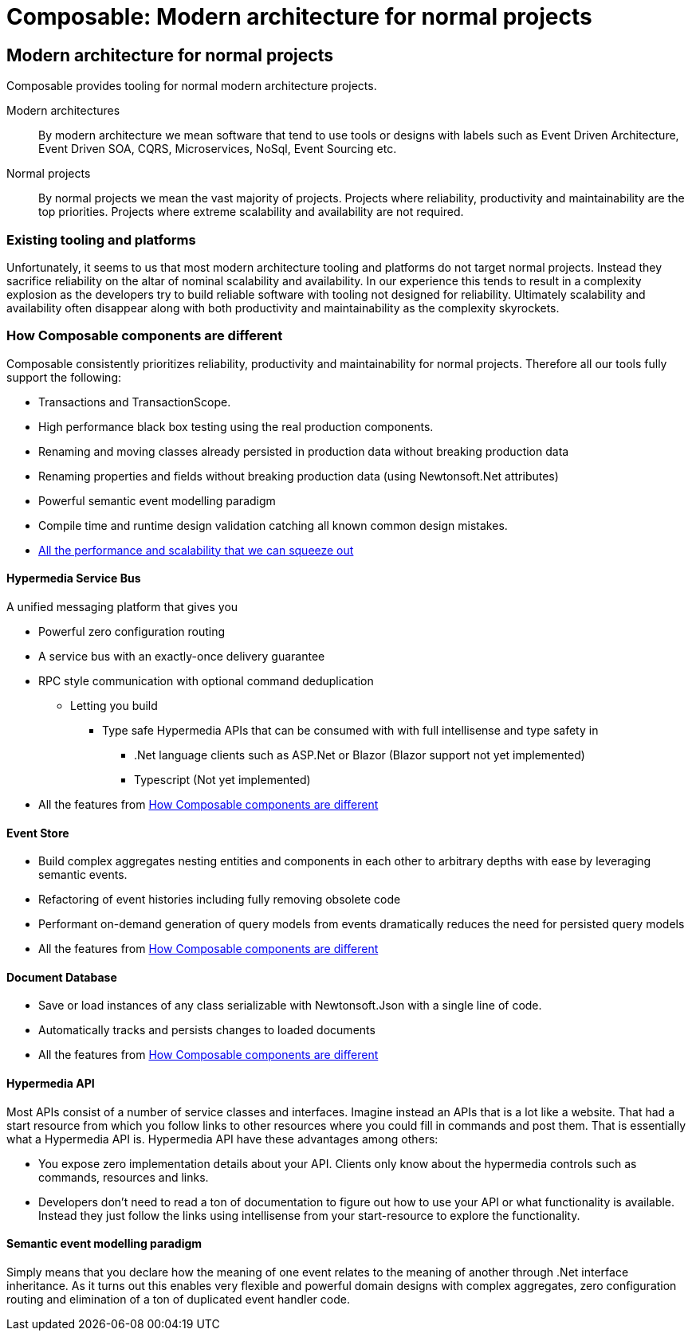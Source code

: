 = Composable: Modern architecture for normal projects

== Modern architecture for normal projects
Composable provides tooling for normal modern architecture projects.

Modern architectures::
By modern architecture we mean software that tend to use tools or designs with labels such as Event Driven Architecture, Event Driven SOA, CQRS, Microservices, NoSql, Event Sourcing etc.
Normal projects::
By normal projects we mean the vast majority of projects. Projects where reliability, productivity and maintainability are the top priorities. Projects where extreme scalability and availability are not required.

=== Existing tooling and platforms
Unfortunately, it seems to us that most modern architecture tooling and platforms do not target normal projects. Instead they sacrifice reliability on the altar of nominal scalability and availability. In our experience this tends to result in a complexity explosion as the developers try to build reliable software with tooling not designed for reliability. Ultimately scalability and availability often disappear along with both productivity and maintainability as the complexity skyrockets.

=== How Composable components are different
Composable consistently prioritizes reliability, productivity and maintainability for normal projects. Therefore all our tools fully support the following:

* Transactions and TransactionScope.
* High performance black box testing using the real production components.
* Renaming and moving classes already persisted in production data without breaking production data
* Renaming properties and fields without breaking production data (using Newtonsoft.Net attributes)
* Powerful semantic event modelling paradigm
* Compile time and runtime design validation catching all known common design mistakes.
* link:about/faq#performance[All the performance and scalability that we can squeeze out]

==== Hypermedia Service Bus
A unified messaging platform that gives you

 * Powerful zero configuration routing
 * A service bus with an exactly-once delivery guarantee
 * RPC style communication with optional command deduplication
 ** Letting you build
 *** Type safe Hypermedia APIs that can be consumed with with full intellisense and type safety in
 **** .Net language clients such as ASP.Net or Blazor (Blazor support not yet implemented)
 **** Typescript (Not yet implemented)
 * All the features from <<How Composable components are different>>

==== Event Store
* Build complex aggregates nesting entities and components in each other to arbitrary depths with ease by leveraging semantic events.
* Refactoring of event histories including fully removing obsolete code
* Performant on-demand generation of query models from events dramatically reduces the need for persisted query models
* All the features from <<How Composable components are different>>

==== Document Database
* Save or load instances of any class serializable with Newtonsoft.Json with a single line of code.
* Automatically tracks and persists changes to loaded documents
* All the features from <<How Composable components are different>>

==== Hypermedia API
Most APIs consist of a number of service classes and interfaces. Imagine instead an APIs that is a lot like a website. That had a start resource from which you follow links to other resources where you could fill in commands and post them. That is essentially what a Hypermedia API is. Hypermedia API have these advantages among others:

* You expose zero implementation details about your API. Clients only know about the hypermedia controls such as commands, resources and links.
* Developers don't need to read a ton of documentation to figure out how to use your API or what functionality is available. Instead they just follow the links using intellisense from your start-resource to explore the functionality.

==== Semantic event modelling paradigm
Simply means that you declare how the meaning of one event relates to the meaning of another through .Net interface inheritance. As it turns out this enables very flexible and powerful domain designs with complex aggregates, zero configuration routing and elimination of a ton of duplicated event handler code.


